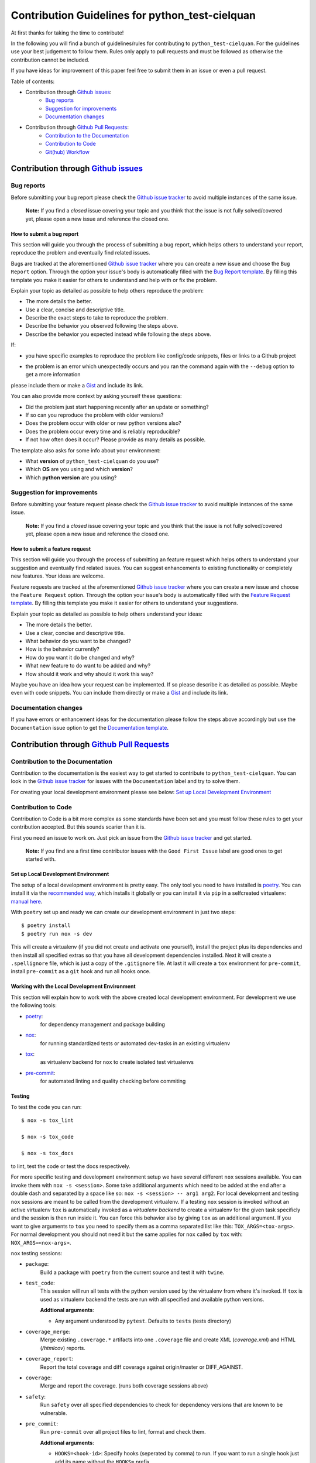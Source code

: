 ================================================
Contribution Guidelines for python_test-cielquan
================================================

At first thanks for taking the time to contribute!

In the following you will find a bunch of guidelines/rules for contributing to
``python_test-cielquan``.
For the guidelines use your best judgement to follow them. Rules only apply to
pull requests and must be followed as otherwise the contribution cannot be included.

If you have ideas for improvement of this paper feel free to submit them in an issue or
even a pull request.

Table of contents:

- Contribution through `Github issues <https://github.com/cielquan/python_test-cielquan/issues>`__:
    - `Bug reports`_
    - `Suggestion for improvements`_
    - `Documentation changes`_
- Contribution through `Github Pull Requests <https://github.com/cielquan/python_test-cielquan/pulls>`__:
    - `Contribution to the Documentation`_
    - `Contribution to Code`_
    - `Git(hub) Workflow`_


Contribution through `Github issues <https://github.com/cielquan/python_test-cielquan/issues>`__
================================================================================================


Bug reports
-----------

Before submitting your bug report please check the
`Github issue tracker <https://github.com/cielquan/python_test-cielquan/issues>`__
to avoid multiple instances of the same issue.

    **Note:** If you find a *closed* issue covering your topic and you think that the
    issue is not fully solved/covered yet, please open a new issue and reference the
    closed one.


How to submit a bug report
~~~~~~~~~~~~~~~~~~~~~~~~~~

This section will guide you through the process of submitting a bug report, which helps
others to understand your report, reproduce the problem and eventually find related
issues.

Bugs are tracked at the aforementioned
`Github issue tracker <https://github.com/cielquan/python_test-cielquan/issues>`__
where you can create a new issue and choose the ``Bug Report`` option. Through the
option your issue's body is automatically filled with the
`Bug Report template <https://github.com/Cielquan/python_test-cielquan/blob/master/.github/ISSUE_TEMPLATE/.bug-report.md>`__.
By filling this template you make it easier for others to understand and help with or
fix the problem.

Explain your topic as detailed as possible to help others reproduce the problem:

- The more details the better.
- Use a clear, concise and descriptive title.
- Describe the exact steps to take to reproduce the problem.
- Describe the behavior you observed following the steps above.
- Describe the behavior you expected instead while following the steps above.

If:

- you have specific examples to reproduce the problem like config/code snippets, files
  or links to a Github project

.. CHANGE ME

- the problem is an error which unexpectedly occurs and you ran the command again with
  the ``--debug`` option to get a more information

please include them or make a `Gist <https://gist.github.com/>`__ and include its link.

You can also provide more context by asking yourself these questions:

- Did the problem just start happening recently after an update or something?
- If so can you reproduce the problem with older versions?
- Does the problem occur with older or new python versions also?
- Does the problem occur every time and is reliably reproducible?
- If not how often does it occur? Please provide as many details as possible.

The template also asks for some info about your environment:

- What **version** of ``python_test-cielquan`` do you use?
- Which **OS** are you using and which **version**?
- Which **python version** are you using?


Suggestion for improvements
---------------------------

Before submitting your feature request please check the
`Github issue tracker <https://github.com/cielquan/python_test-cielquan/issues>`__
to avoid multiple instances of the same issue.

    **Note:** If you find a *closed* issue covering your topic and you think that the
    issue is not fully solved/covered yet, please open a new issue and reference the
    closed one.


How to submit a feature request
~~~~~~~~~~~~~~~~~~~~~~~~~~~~~~~

This section will guide you through the process of submitting an feature request
which helps others to understand your suggestion and eventually find related issues.
You can suggest enhancements to existing functionality or completely new features.
Your ideas are welcome.

Feature requests are tracked at the aforementioned
`Github issue tracker <https://github.com/cielquan/python_test-cielquan/issues>`__
where you can create a new issue and choose the ``Feature Request`` option. Through the
option your issue's body is automatically filled with the
`Feature Request template <https://github.com/Cielquan/python_test-cielquan/blob/master/.github/ISSUE_TEMPLATE/.feature-request.md>`__.
By filling this template you make it easier for others to understand your suggestions.

Explain your topic as detailed as possible to help others understand your ideas:

- The more details the better.
- Use a clear, concise and descriptive title.
- What behavior do you want to be changed?
- How is the behavior currently?
- How do you want it do be changed and why?
- What new feature to do want to be added and why?
- How should it work and why should it work this way?

Maybe you have an idea how your request can be implemented. If so please describe it as
detailed as possible. Maybe even with code snippets. You can include them directly or
make a `Gist <https://gist.github.com/>`__ and include its link.


Documentation changes
---------------------

If you have errors or enhancement ideas for the documentation please follow the steps
above accordingly but use the ``Documentation`` issue option to get the
`Documentation template <https://github.com/Cielquan/python_test-cielquan/blob/master/.github/ISSUE_TEMPLATE/.documentation.md>`__.


Contribution through `Github Pull Requests <https://github.com/cielquan/python_test-cielquan/pulls>`__
======================================================================================================


Contribution to the Documentation
---------------------------------

Contribution to the documentation is the easiest way to get started to contribute to
``python_test-cielquan``. You can look in the
`Github issue tracker <https://github.com/cielquan/python_test-cielquan/issues>`__
for issues with the ``Documentation`` label and try to solve them.

For creating your local development environment please see below:
`Set up Local Development Environment`_


Contribution to Code
--------------------

Contribution to Code is a bit more complex as some standards have been set and you must
follow these rules to get your contribution accepted. But this sounds scarier than it
is.

First you need an issue to work on. Just pick an issue from the
`Github issue tracker <https://github.com/cielquan/python_test-cielquan/issues>`__
and get started.

    **Note:** If you find are a first time contributor issues with the
    ``Good First Issue`` label are good ones to get started with.


Set up Local Development Environment
~~~~~~~~~~~~~~~~~~~~~~~~~~~~~~~~~~~~

The setup of a local development environment is pretty easy. The only tool you need to
have installed is `poetry <https://python-poetry.org/docs/>`__. You can install it
via the `recommended way <https://python-poetry.org/docs/#installation>`__, which
installs it globally or you can install it via ``pip`` in a selfcreated virtualenv:
`manual here <https://packaging.python.org/guides/installing-using-pip-and-virtual-environments/>`__.

With ``poetry`` set up and ready we can create our development environment in just two
steps::

    $ poetry install
    $ poetry run nox -s dev

This will create a virtualenv (if you did not create and activate one yourself),
install the project plus its dependencies and then install all specified extras so that
you have all development dependencies installed. Next it will create a ``.spellignore``
file, which is just a copy of the ``.gitignore`` file. At last it will create a ``tox``
environment for ``pre-commit``, install ``pre-commit`` as a ``git`` hook and run all
hooks once.


Working with the Local Development Environment
~~~~~~~~~~~~~~~~~~~~~~~~~~~~~~~~~~~~~~~~~~~~~~

This section will explain how to work with the above created local development
environment. For development we use the following tools:

- `poetry <https://python-poetry.org/docs/>`__:
    for dependency management and package building
- `nox <https://nox.thea.codes/>`__:
    for running standardized tests or automated dev-tasks in an existing virtualenv
- `tox <https://tox.readthedocs.io/>`__:
    as virtualenv backend for ``nox`` to create isolated test virtualenvs
- `pre-commit <https://pre-commit.com/>`__:
    for automated linting and quality checking before commiting


Testing
~~~~~~~

To test the code you can run::

    $ nox -s tox_lint

    $ nox -s tox_code

    $ nox -s tox_docs

to lint, test the code or test the docs respectively.

For more specific testing and development environment setup we have several different
``nox`` sessions available. You can invoke them with ``nox -s <session>``. Some take
additional arguments which need to be added at the end after a double dash and separated
by a space like so: ``nox -s <session> -- arg1 arg2``. For local development and testing
``nox`` sessions are meant to be called from the development virtualenv. If a testing
``nox`` session is invoked without an active virtualenv ``tox`` is automatically invoked
as a *virtualenv backend* to create a virtualenv for the given task specificly and the
session is then run inside it. You can force this behavior also by giving ``tox`` as an
additional argument. If you want to give arguments to ``tox`` you need to specify them
as a comma separated list like this: ``TOX_ARGS=<tox-args>``. For normal development you
should not need it but the same applies for ``nox`` called by ``tox`` with:
``NOX_ARGS=<nox-args>``.

``nox`` testing sessions:

- ``package``:
    Build a package with ``poetry`` from the current source and test it with ``twine``.

- ``test_code``:
    This session will run all tests with the python version used by the virtualenv from
    where it's invoked. If ``tox`` is used as virtualenv backend the tests are run with
    all specified and available python versions.

    **Addtional arguments**:

    * Any argument understood by ``pytest``. Defaults to ``tests`` (tests directory)

- ``coverage_merge``:
    Merge existing ``.coverage.*`` artifacts into one ``.coverage`` file and create XML
    (*coverage.xml*) and HTML (*/htmlcov*) reports.

- ``coverage_report``:
    Report the total coverage and diff coverage against origin/master or DIFF_AGAINST.

- ``coverage``:
    Merge and report the coverage. (runs both coverage sessions above)

- ``safety``:
    Run ``safety`` over all specified dependencies to check for dependency versions that
    are known to be vulnerable.

- ``pre_commit``:
    Run ``pre-commit`` over all project files to lint, format and check them.

    **Addtional arguments**:

    * ``HOOKS=<hook-id>``: Specify hooks (seperated by comma) to run. If you want to run
      a single hook just add its name without the ``HOOKS=`` prefix.
    * ``SKIP=<hook-id>`` Specify hooks (seperated by comma) to skip.
    * ``diff``: Print the diff when a hook fails. Recommended to only set when one or
      no hook is specified as the diff will be printed on every failing hook otherwise.
    * Any argument understood by ``pre-commit``.

- ``docs``:
    Build the docs as HTML in */docs/build/html*.

    **Addtional arguments**:

    * ``autobuild`` / ``ab``: Build the docs and open them automatically in your browser
      after starting a development webserver via ``sphinx-autobuild``.
    * Any argument understood by ``sphinx`` or ``sphinx-autobuild``.

- ``"test_docs(builder='html')"``:
    Build the docs with the **html** builder in */docs/build/test/html*
    under nitpicky test conditions.

    **Addtional arguments**:

    * Any argument understood by ``sphinx``.

- ``"test_docs(builder='linkcheck')"``:
    Build the docs with the **linkcheck** builder in */docs/build/test/linkcheck*
    under nitpicky test conditions.

    **Addtional arguments**:

    * Any argument understood by ``sphinx``.

- ``"test_docs(builder='coverage')"``:
    Build the docs with the **coverage** builder in */docs/build/test/coverage*
    under nitpicky test conditions.

    **Addtional arguments**:

    * Any argument understood by ``sphinx``.

- ``"test_docs(builder='doctest')"``:
    Build the docs with the **doctest** builder in */docs/build/test/doctest*
    under nitpicky test conditions.

    **Addtional arguments**:

    * Any argument understood by ``sphinx``.

- ``"test_docs(builder='spelling')"``:
    Build the docs with the **spelling** builder in */docs/build/test/spelling*
    under nitpicky test conditions.

    **Addtional arguments**:

    * Any argument understood by ``sphinx``.

- ``test_docs``:
    Run all ``test_code`` sessions from above.

    **Addtional arguments**:

    * Any argument understood by ``sphinx``.


``nox`` dev setup sessions:

- ``install_extras``:
    Install all specified extras into the active venv.

- ``setup_pre_commit``:
    Create ``pre_commit`` ``tox`` environment, install *pre-commit* and *commit-msg*
    hooks and run the prior created environment once with all *pre-commit* hooks.

- ``debug_import``:
    Add/Install files to active virtualenv's site-packages directory which add
    ``devtools.debug()`` as ``debug`` to python builtins. ``devtools`` gets installed
    as dev-dependency by ``poetry``.

- ``create_pdbrc``:
    Create ``.pdbrc`` file at project root if non exists.

- ``create_spellignore``:
    Create ``.spellignore`` file at project root if non exists. The content is a copy of
    the ``.gitignore`` file.

- ``dev``:
    Run ``install_extras``, ``setup_pre_commit`` and ``create_spellignore`` ``nox``
    sessions.

- ``dev2``:
    Run all other dev setup ``nox`` sessions.


Git(hub) Workflow
-----------------

This section will explain the specifics regarding to ``git`` and ``github``.


Commit messages
~~~~~~~~~~~~~~~

We use `Conventional Commits <https://www.conventionalcommits.org/en/v1.0.0/>`__ as
standard for our commit messages. With this standard commit messages are human **and**
machine readable so that the changelog creation and versioning can be automated based
on keywords. Commit messages will be checked in the CI pipeline.

If you submit noncompliant commit messages we will need to ask you to fix them. So we
highly recommend you to set ``pre-commit`` up.

If you set up ``pre-commit`` as described above you already have the ``commit-msg`` hook
installed which will check your commit message for compliance else you can run::

    $ nox -s setup_pre_commit


Development
~~~~~~~~~~~

We have no dedicated development branch so all changes are expected to be submitted and
merged into ``master``. Merging into ``master`` is only allowed after all CI tests
**succeeded**. Pull requests must be merged with a merge commit.

Bugfixes are also expected to be merged into ``master``. Buf if they are
critical the next release will be much sooner.

If the pull request has many small commits the maintainer may use a *squash merge* to
keep the changelog cleaner. Of cause the squash commit-message must follow the
aforementioned commit message rules!


Releases
~~~~~~~~

When enough changes and additions or time important fixes have accumulated on the
``master`` branch its time for a new release. The exact time is subject to the
judgement of the maintainer(s).

To trigger a new release you have to manually start the ``Release new version`` workflow
for the ``master`` branch form the ``Actions`` tab of the Github repository. The
workflow will run the full current test suit first. After that it will also run the full
test suit of the previous version and when the test suit fails it will look for a commit
declaring *BREAKING CHANGES*. If none is found the worklow will fail. After success the
workflow will automatically bump the version counter based on semantic versioning and
conventional commits, update the changelog, create a new git tag, build the
package + wheel and push them to PyPI. At last a Github release is created with the built
source as assets.

    **Note**: As all changes are merged into ``master`` only the current released
    version is supported and will receive bugfixes. Bugfixes for older versions are not
    planned.
